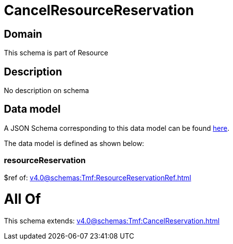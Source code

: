 = CancelResourceReservation

[#domain]
== Domain

This schema is part of Resource

[#description]
== Description

No description on schema


[#data_model]
== Data model

A JSON Schema corresponding to this data model can be found https://tmforum.org[here].

The data model is defined as shown below:


=== resourceReservation
$ref of: xref:v4.0@schemas:Tmf:ResourceReservationRef.adoc[]


= All Of 
This schema extends: xref:v4.0@schemas:Tmf:CancelReservation.adoc[]
